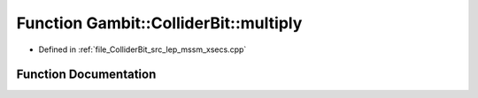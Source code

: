 .. _exhale_function_lep__mssm__xsecs_8hpp_1a2791d0121d64b32b19da2f1129efdf4d:

Function Gambit::ColliderBit::multiply
======================================

- Defined in :ref:`file_ColliderBit_src_lep_mssm_xsecs.cpp`


Function Documentation
----------------------


.. doxygenfunction:: Gambit::ColliderBit::multiply()
   :project: GAMBIT